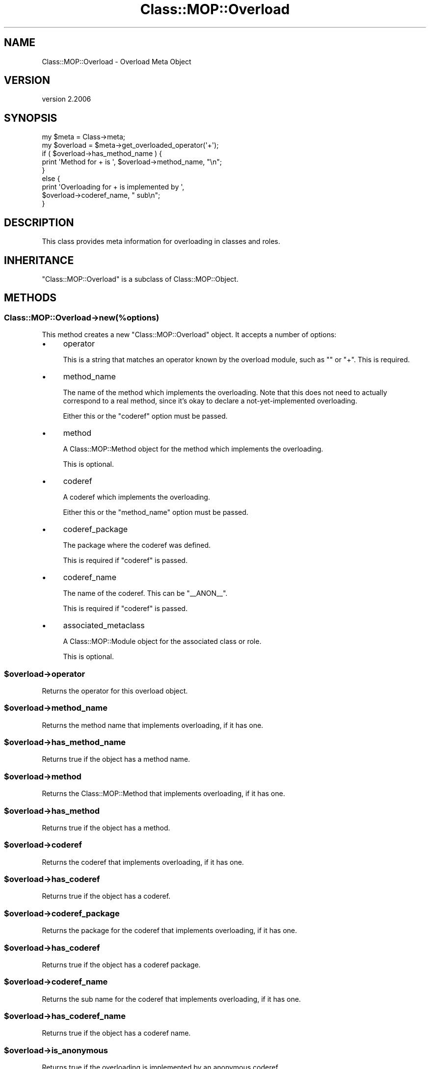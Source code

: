 .\" Automatically generated by Pod::Man 4.09 (Pod::Simple 3.35)
.\"
.\" Standard preamble:
.\" ========================================================================
.de Sp \" Vertical space (when we can't use .PP)
.if t .sp .5v
.if n .sp
..
.de Vb \" Begin verbatim text
.ft CW
.nf
.ne \\$1
..
.de Ve \" End verbatim text
.ft R
.fi
..
.\" Set up some character translations and predefined strings.  \*(-- will
.\" give an unbreakable dash, \*(PI will give pi, \*(L" will give a left
.\" double quote, and \*(R" will give a right double quote.  \*(C+ will
.\" give a nicer C++.  Capital omega is used to do unbreakable dashes and
.\" therefore won't be available.  \*(C` and \*(C' expand to `' in nroff,
.\" nothing in troff, for use with C<>.
.tr \(*W-
.ds C+ C\v'-.1v'\h'-1p'\s-2+\h'-1p'+\s0\v'.1v'\h'-1p'
.ie n \{\
.    ds -- \(*W-
.    ds PI pi
.    if (\n(.H=4u)&(1m=24u) .ds -- \(*W\h'-12u'\(*W\h'-12u'-\" diablo 10 pitch
.    if (\n(.H=4u)&(1m=20u) .ds -- \(*W\h'-12u'\(*W\h'-8u'-\"  diablo 12 pitch
.    ds L" ""
.    ds R" ""
.    ds C` ""
.    ds C' ""
'br\}
.el\{\
.    ds -- \|\(em\|
.    ds PI \(*p
.    ds L" ``
.    ds R" ''
.    ds C`
.    ds C'
'br\}
.\"
.\" Escape single quotes in literal strings from groff's Unicode transform.
.ie \n(.g .ds Aq \(aq
.el       .ds Aq '
.\"
.\" If the F register is >0, we'll generate index entries on stderr for
.\" titles (.TH), headers (.SH), subsections (.SS), items (.Ip), and index
.\" entries marked with X<> in POD.  Of course, you'll have to process the
.\" output yourself in some meaningful fashion.
.\"
.\" Avoid warning from groff about undefined register 'F'.
.de IX
..
.if !\nF .nr F 0
.if \nF>0 \{\
.    de IX
.    tm Index:\\$1\t\\n%\t"\\$2"
..
.    if !\nF==2 \{\
.        nr % 0
.        nr F 2
.    \}
.\}
.\" ========================================================================
.\"
.IX Title "Class::MOP::Overload 3"
.TH Class::MOP::Overload 3 "2017-07-12" "perl v5.26.1" "User Contributed Perl Documentation"
.\" For nroff, turn off justification.  Always turn off hyphenation; it makes
.\" way too many mistakes in technical documents.
.if n .ad l
.nh
.SH "NAME"
Class::MOP::Overload \- Overload Meta Object
.SH "VERSION"
.IX Header "VERSION"
version 2.2006
.SH "SYNOPSIS"
.IX Header "SYNOPSIS"
.Vb 2
\&    my $meta     = Class\->meta;
\&    my $overload = $meta\->get_overloaded_operator(\*(Aq+\*(Aq);
\&
\&    if ( $overload\->has_method_name ) {
\&        print \*(AqMethod for + is \*(Aq, $overload\->method_name, "\en";
\&    }
\&    else {
\&        print \*(AqOverloading for + is implemented by \*(Aq,
\&            $overload\->coderef_name, " sub\en";
\&    }
.Ve
.SH "DESCRIPTION"
.IX Header "DESCRIPTION"
This class provides meta information for overloading in classes and roles.
.SH "INHERITANCE"
.IX Header "INHERITANCE"
\&\f(CW\*(C`Class::MOP::Overload\*(C'\fR is a subclass of Class::MOP::Object.
.SH "METHODS"
.IX Header "METHODS"
.SS "Class::MOP::Overload\->new(%options)"
.IX Subsection "Class::MOP::Overload->new(%options)"
This method creates a new \f(CW\*(C`Class::MOP::Overload\*(C'\fR object. It accepts a number
of options:
.IP "\(bu" 4
operator
.Sp
This is a string that matches an operator known by the overload module,
such as \f(CW""\fR or \f(CW\*(C`+\*(C'\fR. This is required.
.IP "\(bu" 4
method_name
.Sp
The name of the method which implements the overloading. Note that this does
not need to actually correspond to a real method, since it's okay to declare a
not-yet-implemented overloading.
.Sp
Either this or the \f(CW\*(C`coderef\*(C'\fR option must be passed.
.IP "\(bu" 4
method
.Sp
A Class::MOP::Method object for the method which implements the
overloading.
.Sp
This is optional.
.IP "\(bu" 4
coderef
.Sp
A coderef which implements the overloading.
.Sp
Either this or the \f(CW\*(C`method_name\*(C'\fR option must be passed.
.IP "\(bu" 4
coderef_package
.Sp
The package where the coderef was defined.
.Sp
This is required if \f(CW\*(C`coderef\*(C'\fR is passed.
.IP "\(bu" 4
coderef_name
.Sp
The name of the coderef. This can be \*(L"_\|_ANON_\|_\*(R".
.Sp
This is required if \f(CW\*(C`coderef\*(C'\fR is passed.
.IP "\(bu" 4
associated_metaclass
.Sp
A Class::MOP::Module object for the associated class or role.
.Sp
This is optional.
.ie n .SS "$overload\->operator"
.el .SS "\f(CW$overload\fP\->operator"
.IX Subsection "$overload->operator"
Returns the operator for this overload object.
.ie n .SS "$overload\->method_name"
.el .SS "\f(CW$overload\fP\->method_name"
.IX Subsection "$overload->method_name"
Returns the method name that implements overloading, if it has one.
.ie n .SS "$overload\->has_method_name"
.el .SS "\f(CW$overload\fP\->has_method_name"
.IX Subsection "$overload->has_method_name"
Returns true if the object has a method name.
.ie n .SS "$overload\->method"
.el .SS "\f(CW$overload\fP\->method"
.IX Subsection "$overload->method"
Returns the Class::MOP::Method that implements overloading, if it has one.
.ie n .SS "$overload\->has_method"
.el .SS "\f(CW$overload\fP\->has_method"
.IX Subsection "$overload->has_method"
Returns true if the object has a method.
.ie n .SS "$overload\->coderef"
.el .SS "\f(CW$overload\fP\->coderef"
.IX Subsection "$overload->coderef"
Returns the coderef that implements overloading, if it has one.
.ie n .SS "$overload\->has_coderef"
.el .SS "\f(CW$overload\fP\->has_coderef"
.IX Subsection "$overload->has_coderef"
Returns true if the object has a coderef.
.ie n .SS "$overload\->coderef_package"
.el .SS "\f(CW$overload\fP\->coderef_package"
.IX Subsection "$overload->coderef_package"
Returns the package for the coderef that implements overloading, if it has
one.
.ie n .SS "$overload\->has_coderef"
.el .SS "\f(CW$overload\fP\->has_coderef"
.IX Subsection "$overload->has_coderef"
Returns true if the object has a coderef package.
.ie n .SS "$overload\->coderef_name"
.el .SS "\f(CW$overload\fP\->coderef_name"
.IX Subsection "$overload->coderef_name"
Returns the sub name for the coderef that implements overloading, if it has
one.
.ie n .SS "$overload\->has_coderef_name"
.el .SS "\f(CW$overload\fP\->has_coderef_name"
.IX Subsection "$overload->has_coderef_name"
Returns true if the object has a coderef name.
.ie n .SS "$overload\->is_anonymous"
.el .SS "\f(CW$overload\fP\->is_anonymous"
.IX Subsection "$overload->is_anonymous"
Returns true if the overloading is implemented by an anonymous coderef.
.ie n .SS "$overload\->associated_metaclass"
.el .SS "\f(CW$overload\fP\->associated_metaclass"
.IX Subsection "$overload->associated_metaclass"
Returns the Class::MOP::Module (class or role) that is associated with the
overload object.
.ie n .SS "$overload\->clone"
.el .SS "\f(CW$overload\fP\->clone"
.IX Subsection "$overload->clone"
Clones the overloading object, setting \f(CW\*(C`original_overload\*(C'\fR in the process.
.ie n .SS "$overload\->original_overload"
.el .SS "\f(CW$overload\fP\->original_overload"
.IX Subsection "$overload->original_overload"
For cloned objects, this returns the Class::MOP::Overload object from which
they were cloned. This can be used to determine the source of an overloading
in a class that came from a role, for example.
.SH "AUTHORS"
.IX Header "AUTHORS"
.IP "\(bu" 4
Stevan Little <stevan.little@iinteractive.com>
.IP "\(bu" 4
Dave Rolsky <autarch@urth.org>
.IP "\(bu" 4
Jesse Luehrs <doy@tozt.net>
.IP "\(bu" 4
Shawn M Moore <code@sartak.org>
.IP "\(bu" 4
יובל קוג'מן (Yuval Kogman) <nothingmuch@woobling.org>
.IP "\(bu" 4
Karen Etheridge <ether@cpan.org>
.IP "\(bu" 4
Florian Ragwitz <rafl@debian.org>
.IP "\(bu" 4
Hans Dieter Pearcey <hdp@weftsoar.net>
.IP "\(bu" 4
Chris Prather <chris@prather.org>
.IP "\(bu" 4
Matt S Trout <mst@shadowcat.co.uk>
.SH "COPYRIGHT AND LICENSE"
.IX Header "COPYRIGHT AND LICENSE"
This software is copyright (c) 2006 by Infinity Interactive, Inc.
.PP
This is free software; you can redistribute it and/or modify it under
the same terms as the Perl 5 programming language system itself.
